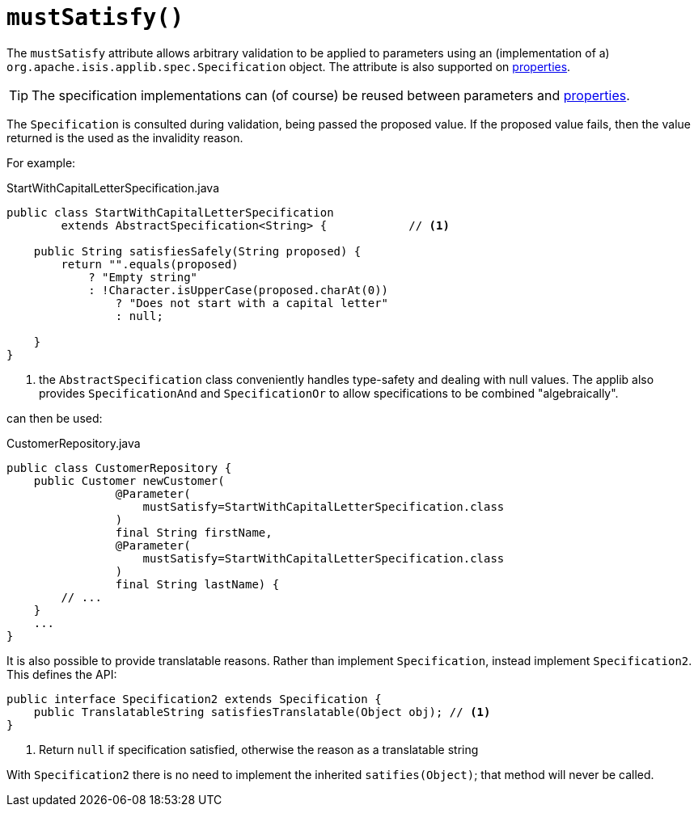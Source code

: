 [#mustSatisfy]
= `mustSatisfy()`

:Notice: Licensed to the Apache Software Foundation (ASF) under one or more contributor license agreements. See the NOTICE file distributed with this work for additional information regarding copyright ownership. The ASF licenses this file to you under the Apache License, Version 2.0 (the "License"); you may not use this file except in compliance with the License. You may obtain a copy of the License at. http://www.apache.org/licenses/LICENSE-2.0 . Unless required by applicable law or agreed to in writing, software distributed under the License is distributed on an "AS IS" BASIS, WITHOUT WARRANTIES OR  CONDITIONS OF ANY KIND, either express or implied. See the License for the specific language governing permissions and limitations under the License.
:page-partial:



The `mustSatisfy` attribute allows arbitrary validation to be applied to parameters using an (implementation of a) `org.apache.isis.applib.spec.Specification` object.
The attribute is also supported on xref:refguide:applib-ant:Property.adoc#mustSatisfy[properties].

[TIP]
====
The specification implementations can (of course) be reused between parameters and xref:refguide:applib-ant:Property.adoc#mustSatisfy[properties].
====

The `Specification` is consulted during validation, being passed the proposed value.
If the proposed value fails, then the value returned is the used as the invalidity reason.

For example:

[source,java]
.StartWithCapitalLetterSpecification.java
----
public class StartWithCapitalLetterSpecification
        extends AbstractSpecification<String> {            // <.>

    public String satisfiesSafely(String proposed) {
        return "".equals(proposed)
            ? "Empty string"
            : !Character.isUpperCase(proposed.charAt(0))
                ? "Does not start with a capital letter"
                : null;

    }
}
----
<.> the `AbstractSpecification` class conveniently handles type-safety and dealing with null values.
The applib also provides `SpecificationAnd` and `SpecificationOr` to allow specifications to be combined "algebraically".

can then be used:

[source,java]
.CustomerRepository.java
----
public class CustomerRepository {
    public Customer newCustomer(
                @Parameter(
                    mustSatisfy=StartWithCapitalLetterSpecification.class
                )
                final String firstName,
                @Parameter(
                    mustSatisfy=StartWithCapitalLetterSpecification.class
                )
                final String lastName) {
        // ...
    }
    ...
}
----

It is also possible to provide translatable reasons.
Rather than implement `Specification`, instead implement `Specification2`.
This defines the API:

[source,java]
----
public interface Specification2 extends Specification {
    public TranslatableString satisfiesTranslatable(Object obj); // <1>
}
----
<1> Return `null` if specification satisfied, otherwise the reason as a translatable string

With `Specification2` there is no need to implement the inherited `satifies(Object)`; that method will never be called.



